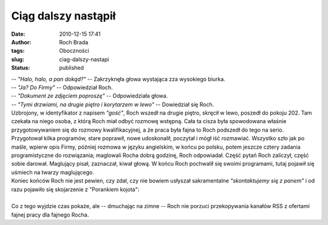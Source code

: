 Ciąg dalszy nastąpił
####################
:date: 2010-12-15 17:41
:author: Roch Brada
:tags: Oboczności
:slug: ciag-dalszy-nastapi
:status: published

| -- *"Halo, halo, a pan dokąd?"* -- Zakrzyknęła głowa wystająca zza wysokiego biurka.
| -- *"Ja? Do Firmy"* -- Odpowiedział Roch.
| -- *"Dokument ze zdjęciem poproszę"* -- Odpowiedziała głowa.
| -- *"Tymi drzwiami, na drugie piętro i korytarzem w lewo"* -- Dowiedział się Roch.
| Uzbrojony, w identyfikator z napisem *"gość"*, Roch wszedł na drugie piętro, skręcił w lewo, poszedł do pokoju 202. Tam czekała na niego osoba, z którą Roch miał odbyć rozmowę wstępną. Cała ta cisza była spowodowana właśnie przygotowywaniem się do rozmowy kwalifikacyjnej, a że praca była fajna to Roch podszedł do tego na serio.
| Przygotował kilka programów, stare poprawił, nowe udoskonalił, poczytał i mógł iść rozmawiać. Wszystko szło jak po maśle, wpierw opis Firmy, później rozmowa w języku angielskim, w końcu po polsku, potem jeszcze cztery zadania programistyczne do rozwiązania; maglowali Rocha dobrą godzinę, Roch odpowiadał. Część pytań Roch zaliczył, część sobie darował. Maglujący pisał, zaznaczał, kiwał głową. W końcu Roch pochwalił się swoimi programami, tutaj pojawił się uśmiech na twarzy maglującego.
| Koniec końców Roch nie jest pewien, czy zdał, czy nie bowiem usłyszał sakramentalne *"skontaktujemy się z panem"* i od razu pojawiło się skojarzenie z "Porankiem kojota":
| 
| Co z tego wyjdzie czas pokaże, ale -- dmuchając na zimne -- Roch nie porzuci przekopywania kanałów RSS z ofertami fajnej pracy dla fajnego Rocha.
